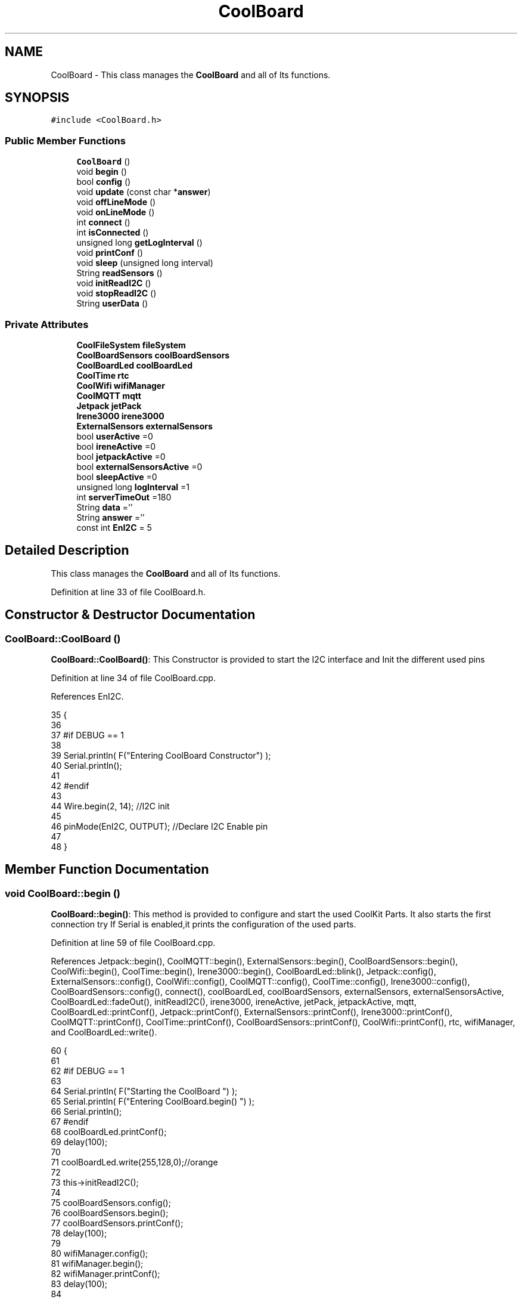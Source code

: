 .TH "CoolBoard" 3 "Tue Aug 8 2017" "CoolAPI" \" -*- nroff -*-
.ad l
.nh
.SH NAME
CoolBoard \- This class manages the \fBCoolBoard\fP and all of Its functions\&.  

.SH SYNOPSIS
.br
.PP
.PP
\fC#include <CoolBoard\&.h>\fP
.SS "Public Member Functions"

.in +1c
.ti -1c
.RI "\fBCoolBoard\fP ()"
.br
.ti -1c
.RI "void \fBbegin\fP ()"
.br
.ti -1c
.RI "bool \fBconfig\fP ()"
.br
.ti -1c
.RI "void \fBupdate\fP (const char *\fBanswer\fP)"
.br
.ti -1c
.RI "void \fBoffLineMode\fP ()"
.br
.ti -1c
.RI "void \fBonLineMode\fP ()"
.br
.ti -1c
.RI "int \fBconnect\fP ()"
.br
.ti -1c
.RI "int \fBisConnected\fP ()"
.br
.ti -1c
.RI "unsigned long \fBgetLogInterval\fP ()"
.br
.ti -1c
.RI "void \fBprintConf\fP ()"
.br
.ti -1c
.RI "void \fBsleep\fP (unsigned long interval)"
.br
.ti -1c
.RI "String \fBreadSensors\fP ()"
.br
.ti -1c
.RI "void \fBinitReadI2C\fP ()"
.br
.ti -1c
.RI "void \fBstopReadI2C\fP ()"
.br
.ti -1c
.RI "String \fBuserData\fP ()"
.br
.in -1c
.SS "Private Attributes"

.in +1c
.ti -1c
.RI "\fBCoolFileSystem\fP \fBfileSystem\fP"
.br
.ti -1c
.RI "\fBCoolBoardSensors\fP \fBcoolBoardSensors\fP"
.br
.ti -1c
.RI "\fBCoolBoardLed\fP \fBcoolBoardLed\fP"
.br
.ti -1c
.RI "\fBCoolTime\fP \fBrtc\fP"
.br
.ti -1c
.RI "\fBCoolWifi\fP \fBwifiManager\fP"
.br
.ti -1c
.RI "\fBCoolMQTT\fP \fBmqtt\fP"
.br
.ti -1c
.RI "\fBJetpack\fP \fBjetPack\fP"
.br
.ti -1c
.RI "\fBIrene3000\fP \fBirene3000\fP"
.br
.ti -1c
.RI "\fBExternalSensors\fP \fBexternalSensors\fP"
.br
.ti -1c
.RI "bool \fBuserActive\fP =0"
.br
.ti -1c
.RI "bool \fBireneActive\fP =0"
.br
.ti -1c
.RI "bool \fBjetpackActive\fP =0"
.br
.ti -1c
.RI "bool \fBexternalSensorsActive\fP =0"
.br
.ti -1c
.RI "bool \fBsleepActive\fP =0"
.br
.ti -1c
.RI "unsigned long \fBlogInterval\fP =1"
.br
.ti -1c
.RI "int \fBserverTimeOut\fP =180"
.br
.ti -1c
.RI "String \fBdata\fP =''"
.br
.ti -1c
.RI "String \fBanswer\fP =''"
.br
.ti -1c
.RI "const int \fBEnI2C\fP = 5"
.br
.in -1c
.SH "Detailed Description"
.PP 
This class manages the \fBCoolBoard\fP and all of Its functions\&. 
.PP
Definition at line 33 of file CoolBoard\&.h\&.
.SH "Constructor & Destructor Documentation"
.PP 
.SS "CoolBoard::CoolBoard ()"
\fBCoolBoard::CoolBoard()\fP: This Constructor is provided to start the I2C interface and Init the different used pins 
.PP
Definition at line 34 of file CoolBoard\&.cpp\&.
.PP
References EnI2C\&.
.PP
.nf
35 {
36 
37 #if DEBUG == 1
38 
39     Serial\&.println( F("Entering CoolBoard Constructor") );
40     Serial\&.println();
41 
42 #endif
43     
44     Wire\&.begin(2, 14);                       //I2C init 
45 
46     pinMode(EnI2C, OUTPUT);        //Declare I2C Enable pin 
47 
48 }
.fi
.SH "Member Function Documentation"
.PP 
.SS "void CoolBoard::begin ()"
\fBCoolBoard::begin()\fP: This method is provided to configure and start the used CoolKit Parts\&. It also starts the first connection try If Serial is enabled,it prints the configuration of the used parts\&. 
.PP
Definition at line 59 of file CoolBoard\&.cpp\&.
.PP
References Jetpack::begin(), CoolMQTT::begin(), ExternalSensors::begin(), CoolBoardSensors::begin(), CoolWifi::begin(), CoolTime::begin(), Irene3000::begin(), CoolBoardLed::blink(), Jetpack::config(), ExternalSensors::config(), CoolWifi::config(), CoolMQTT::config(), CoolTime::config(), Irene3000::config(), CoolBoardSensors::config(), connect(), coolBoardLed, coolBoardSensors, externalSensors, externalSensorsActive, CoolBoardLed::fadeOut(), initReadI2C(), irene3000, ireneActive, jetPack, jetpackActive, mqtt, CoolBoardLed::printConf(), Jetpack::printConf(), ExternalSensors::printConf(), Irene3000::printConf(), CoolMQTT::printConf(), CoolTime::printConf(), CoolBoardSensors::printConf(), CoolWifi::printConf(), rtc, wifiManager, and CoolBoardLed::write()\&.
.PP
.nf
60 {
61 
62 #if DEBUG == 1
63 
64     Serial\&.println( F("Starting the CoolBoard  ")  );
65     Serial\&.println( F("Entering CoolBoard\&.begin() ")  );
66     Serial\&.println();
67 #endif  
68     coolBoardLed\&.printConf();
69     delay(100);
70     
71     coolBoardLed\&.write(255,128,0);//orange
72 
73     this->initReadI2C();
74 
75     coolBoardSensors\&.config();
76     coolBoardSensors\&.begin();
77     coolBoardSensors\&.printConf();
78     delay(100);
79     
80     wifiManager\&.config();
81     wifiManager\&.begin();
82     wifiManager\&.printConf();
83     delay(100);
84 
85     mqtt\&.config();
86     mqtt\&.begin();
87     mqtt\&.printConf();
88     delay(100);
89 
90     if (jetpackActive)
91     {
92         jetPack\&.config();
93         jetPack\&.begin();
94         jetPack\&.printConf();
95         delay(100);
96     }
97 
98     if (ireneActive)
99     {
100         irene3000\&.config();
101         irene3000\&.begin();
102         irene3000\&.printConf();
103         delay(100);
104     }
105 
106     if (externalSensorsActive)
107     {
108         externalSensors\&.config();
109         externalSensors\&.begin();
110         externalSensors\&.printConf();
111         delay(100);
112     }
113     
114     coolBoardLed\&.fadeOut(255,128,0,0\&.5);//orange
115 
116     this->connect();
117     delay(100);
118 
119     rtc\&.config();
120     rtc\&.begin();
121     rtc\&.printConf();
122     delay(100);
123     
124     coolBoardLed\&.blink(0,255,0,0\&.5);//green
125 
126 }
.fi
.SS "bool CoolBoard::config ()"
\fBCoolBoard::config()\fP: This method is provided to configure the \fBCoolBoard\fP : -log interval -irene3000 activated/deactivated -jetpack activated/deactivated -external Sensors activated/deactivated -mqtt server timeout
.PP
\fBReturns:\fP
.RS 4
true if configuration is done, false otherwise 
.RE
.PP

.PP
Definition at line 619 of file CoolBoard\&.cpp\&.
.PP
References CoolBoardLed::begin(), CoolFileSystem::begin(), CoolBoardLed::blink(), CoolBoardLed::config(), coolBoardLed, externalSensorsActive, CoolBoardLed::fadeIn(), CoolBoardLed::fadeOut(), fileSystem, ireneActive, jetpackActive, logInterval, serverTimeOut, sleepActive, CoolBoardLed::strobe(), and userActive\&.
.PP
.nf
620 {
621 
622 #if DEBUG == 1
623 
624     Serial\&.println( F("Entering CoolBoard\&.config() ") );
625     Serial\&.println();
626 
627 #endif
628 
629     //open file system
630     fileSystem\&.begin();
631     
632     //start the led
633     coolBoardLed\&.config();
634     coolBoardLed\&.begin();
635     coolBoardLed\&.fadeIn(243,171,46,0\&.5);//shade of orange     
636 
637     
638     //open configuration file
639     File configFile = SPIFFS\&.open("/coolBoardConfig\&.json", "r");
640     
641     if (!configFile)
642 
643     {
644     
645     #if DEBUG == 1
646 
647         Serial\&.println( F("failed to read /coolBoardConfig\&.json  ") );
648 
649     #endif
650         coolBoardLed\&.blink(255,0,0,0\&.5);//shade of red        
651         return(false);
652     }
653 
654     else
655     {
656         size_t size = configFile\&.size();
657 
658         // Allocate a buffer to store contents of the file\&.
659         std::unique_ptr < char[] > buf(new char[size]);
660 
661         configFile\&.readBytes(buf\&.get(), size);
662 
663         DynamicJsonBuffer jsonBuffer;
664 
665         JsonObject & json = jsonBuffer\&.parseObject(buf\&.get());
666 
667         if (!json\&.success())
668         {
669         
670         #if DEBUG == 1
671 
672             Serial\&.println( F("failed to parse CoolBoard Config json object ") );
673     
674         #endif
675             coolBoardLed\&.blink(255,0,0,0\&.5);//shade of red        
676             return(false);
677         }
678 
679         else
680         {   
681         
682         #if DEBUG == 1
683             
684             Serial\&.println( F("configuration json : ") );
685             json\&.printTo(Serial);
686             Serial\&.println();
687             
688             Serial\&.print(F("jsonBuffer size : "));
689             Serial\&.print(jsonBuffer\&.size());
690             Serial\&.println();
691 
692         #endif
693             
694             //parsing userActive Key
695             if (json["userActive"]\&.success())
696             {
697                 this -> userActive = json["userActive"];
698             }
699 
700             else
701             {
702                 this -> userActive = this -> userActive;
703             }
704             json["userActive"] = this -> userActive;
705 
706             //parsing logInterval key
707             if (json["logInterval"]\&.success())
708             {
709                 this -> logInterval = json["logInterval"];
710             }
711             else
712             {
713                 this -> logInterval = this -> logInterval;
714             }
715             json["logInterval"] = this -> logInterval;
716             
717             //parsing ireneActive key           
718             if (json["ireneActive"]\&.success())
719             {
720                 this -> ireneActive = json["ireneActive"];
721             }
722             else
723             {
724                 this -> ireneActive = this -> ireneActive;
725             }
726             json["ireneActive"] = this -> ireneActive;
727             
728             //parsing jetpackActive key
729             if (json["jetpackActive"]\&.success())
730             {
731                 this -> jetpackActive = json["jetpackActive"];
732             }
733             else
734             {
735                 this -> jetpackActive = this -> jetpackActive;
736             }
737             json["jetpackActive"] = this -> jetpackActive;
738 
739             //parsing externalSensorsActive key
740             if (json["externalSensorsActive"]\&.success())
741             {
742                 this -> externalSensorsActive = json["externalSensorsActive"];
743             }
744             else
745             {
746                 this -> externalSensorsActive = this -> externalSensorsActive;
747             }
748             json["externalSensorsActive"] = this -> externalSensorsActive;
749 
750             //parsing serverTimeOut key
751             if (json["serverTimeOut"]\&.success())
752             {
753                 this -> serverTimeOut = json["serverTimeOut"];
754             }
755             else
756             {
757                 this -> serverTimeOut = this -> serverTimeOut;
758             }
759             json["serverTimeOut"] = this -> serverTimeOut;
760             
761             //parsing sleepActive key
762             if (json["sleepActive"]\&.success())
763             {
764                 this -> sleepActive = json["sleepActive"];
765             }
766             else
767             {
768                 this -> sleepActive = this -> sleepActive;
769             }
770             json["sleepActive"] = this -> sleepActive;
771 
772             //saving the current/correct configuration
773             configFile\&.close();
774             configFile = SPIFFS\&.open("/coolBoardConfig\&.json", "w");
775             if (!configFile)
776             {
777             
778             #if DEBUG == 1
779 
780                 Serial\&.println( F("failed to write to /coolBoardConfig\&.json") );
781                 Serial\&.println();
782             
783             #endif
784                 coolBoardLed\&.blink(255,0,0,0\&.5);//shade of red        
785                 return(false);
786             }
787 
788             json\&.printTo(configFile);
789             configFile\&.close();
790             return(true);
791         }
792     }
793 
794     coolBoardLed\&.strobe(243,171,46,0\&.5);//shade of orange
795     
796     coolBoardLed\&.fadeOut(243,171,46,0\&.5);//shade of orange                
797 }
.fi
.SS "int CoolBoard::connect ()"
\fBCoolBoard::connect()\fP: This method is provided to manage the network connection and the mqtt connection\&.
.PP
\fBReturns:\fP
.RS 4
mqtt client state 
.RE
.PP

.PP
Definition at line 188 of file CoolBoard\&.cpp\&.
.PP
References CoolBoardLed::blink(), CoolMQTT::connect(), CoolWifi::connect(), coolBoardLed, getLogInterval(), mqtt, CoolWifi::state(), CoolMQTT::state(), wifiManager, and CoolBoardLed::write()\&.
.PP
Referenced by begin(), and offLineMode()\&.
.PP
.nf
189 {
190 
191 #if DEBUG == 1  
192 
193     Serial\&.println( F("Entering CoolBoard\&.connect ") );
194     Serial\&.println();
195     Serial\&.println( F("Connecting the CoolBoard  ") );
196     delay(100);
197 
198 #endif
199     coolBoardLed\&.write(0,0,255);//blue
200 
201     
202             
203     
204 #if DEBUG == 1      
205 
206     Serial\&.println( F("Launching CoolWifi") );
207     Serial\&.println();
208 
209 #endif
210     wifiManager\&.connect();
211     delay(100);
212 
213 
214     //only attempt MQTT connection when Wifi is Connected
215     if (wifiManager\&.state() == WL_CONNECTED)
216     {
217 
218     #if DEBUG == 1  
219     
220         Serial\&.println( F("Launching mqtt\&.connect()") );
221         Serial\&.println();
222     
223     #endif  
224         //logInterval in seconds
225         mqtt\&.connect(this -> getLogInterval());
226         delay(100);
227     }
228     
229         
230     
231     
232 #if DEBUG == 1
233 
234     Serial\&.println( F("mqtt state is :") );
235     Serial\&.println(mqtt\&.state());
236     Serial\&.println();
237     delay(100);
238 
239 #endif
240 
241     coolBoardLed\&.blink(0,0,255,0\&.5);//blue
242 
243     return(mqtt\&.state());
244 }
.fi
.SS "unsigned long CoolBoard::getLogInterval ()"
\fBCoolBoard::getLogInterval()\fP: This method is provided to get the log interval
.PP
\fBReturns:\fP
.RS 4
interval value in s 
.RE
.PP

.PP
Definition at line 964 of file CoolBoard\&.cpp\&.
.PP
References logInterval\&.
.PP
Referenced by connect(), and onLineMode()\&.
.PP
.nf
965 {
966 
967 #if DEBUG == 1
968 
969     Serial\&.println( F("Entering CoolBoard\&.getLogInterval() ") );
970     Serial\&.println();
971     Serial\&.println( F("log Interval is :") );
972     Serial\&.println(logInterval);
973     Serial\&.println();
974 
975 #endif
976 
977     return(this -> logInterval);
978 }
.fi
.SS "void CoolBoard::initReadI2C ()"
\fBCoolBoard::initReadI2C()\fP: This method is provided to enable the I2C Interface\&. 
.PP
Definition at line 1057 of file CoolBoard\&.cpp\&.
.PP
References EnI2C\&.
.PP
Referenced by begin(), and readSensors()\&.
.PP
.nf
1058 {
1059 
1060 #if DEBUG == 1
1061 
1062     Serial\&.println( F("Entering CoolBoard\&.initReadI2C()") );
1063     Serial\&.println();
1064 
1065 #endif
1066  
1067     digitalWrite(EnI2C,HIGH);//HIGH= I2C Enable
1068 
1069 }
.fi
.SS "int CoolBoard::isConnected ()"
\fBCoolBoard::isConnected()\fP
.PP
This method is provided to check if the card is connected to Wifi and MQTT
.PP
\fBReturns:\fP
.RS 4
0 : connected -1: Wifi Not Connected -2: MQTT Not Connected 
.RE
.PP

.PP
Definition at line 139 of file CoolBoard\&.cpp\&.
.PP
References mqtt, CoolMQTT::state(), CoolWifi::state(), and wifiManager\&.
.PP
.nf
140 {
141 
142 #if DEBUG == 1  
143 
144     Serial\&.println( F("Entering CoolBoard\&.isConnected ") );
145     Serial\&.println();
146 
147 #endif
148     if (wifiManager\&.state() != WL_CONNECTED)
149     {
150 
151     #if DEBUG == 1
152     
153         Serial\&.println(F("Wifi Not Connected"));
154 
155         Serial\&.println(F("Wifi State is "));
156         Serial\&.println(wifiManager\&.state());
157         
158     #endif
159         return(-1);
160     }
161     
162     if(mqtt\&.state() != 0)
163     {
164     
165     #if DEBUG==1
166         
167         Serial\&.println( F("MQTT not Connected"));
168 
169         Serial\&.println( F("mqtt state is :") );
170         Serial\&.println(mqtt\&.state()); 
171     
172     #endif
173 
174     }
175     
176     return(0);
177 
178 }
.fi
.SS "void CoolBoard::offLineMode ()"
CoolBoard::offlineMode(): This method is provided to manage the offLine mode: -read sensors -do actions -save data in the file system -if there is WiFi but no Internet : make data available over AP -if there is no connection : retry to connect 
.PP
Definition at line 482 of file CoolBoard\&.cpp\&.
.PP
References CoolBoardLed::blink(), connect(), CoolWifi::connectAP(), coolBoardLed, data, Jetpack::doAction(), CoolBoardLed::fade(), CoolBoardLed::fadeIn(), CoolBoardLed::fadeOut(), fileSystem, jetPack, jetpackActive, mqtt, readSensors(), CoolFileSystem::saveSensorData(), CoolWifi::state(), CoolMQTT::state(), userActive, userData(), and wifiManager\&.
.PP
.nf
483 {
484     coolBoardLed\&.fade(51,100,50,0\&.5);//dark shade of green    
485 #if DEBUG == 1  
486     
487     Serial\&.println( F("Entering off line mode ") );  
488     
489 #endif
490 
491     //read user data if user is active
492     if(userActive)
493     {
494 
495         coolBoardLed\&.fadeIn(245,237,27,0\&.5);//shade of yellow
496 
497     #if DEBUG == 1
498         
499         Serial\&.println( F("User is Active") );
500         Serial\&.println( F("Collecting User's data ( mac,username,timeStamp )") );
501         Serial\&.println();
502 
503     #endif
504 
505         coolBoardLed\&.blink(245,237,27,0\&.5);//shade of yellow  
506 
507         //reading user data
508         data=this->userData();//{"":"","":"","",""}
509 
510         //formatting json 
511         data\&.setCharAt( data\&.lastIndexOf('}') , ',');//{"":"","":"","","",
512         
513                 
514         //read sensors data
515     #if DEBUG == 1
516 
517         Serial\&.println( F("Collecting sensors data ") );
518         Serial\&.println();
519 
520     #endif
521 
522         data+=this->readSensors();//{"":"","":"","","",{\&.\&.\&.\&.\&.\&.\&.}
523 
524         
525 
526         //formatting json correctly
527         data\&.remove(data\&.lastIndexOf('{'), 1);//{"":"","":"","","",\&.\&.\&.\&.\&.\&.\&.}
528 
529         coolBoardLed\&.fadeOut(245,237,27,0\&.5);//shade of yellow
530                 
531     }   
532     else
533     {
534         //read sensors data
535     #if DEBUG == 1
536 
537         Serial\&.println( F("Collecting sensors data ") );
538         Serial\&.println();
539 
540     #endif
541 
542         coolBoardLed\&.fade(190,100,150,0\&.5);//shade of violet      
543 
544         data=this->readSensors();//{\&.\&.,\&.\&.,\&.\&.}
545     }
546 
547     coolBoardLed\&.fade(51,100,50,0\&.5);//dark shade of green    
548 
549     //do action
550     if (jetpackActive)
551     {
552 
553     #if DEBUG == 1
554 
555         Serial\&.println( F("jetpack is Active ") );
556         Serial\&.println( F("jetpack doing action ") );
557         Serial\&.println();
558     
559     #endif
560         coolBoardLed\&.fade(100,100,150,0\&.5);//dark shade of blue   
561     
562         jetPack\&.doAction( data\&.c_str() );
563     }
564     
565     coolBoardLed\&.fade(51,100,50,0\&.5);//dark shade of green    
566     
567     //saving data in the file system
568     
569     fileSystem\&.saveSensorData( data\&.c_str() );
570 
571     coolBoardLed\&.fadeOut(51,100,50,0\&.5);//dark shade of green
572 
573     //case we have wifi but no internet
574     if( (wifiManager\&.state() == WL_CONNECTED) && ( mqtt\&.state()!=0 ) )
575     {
576     
577     #if DEBUG == 1
578         
579         Serial\&.println(F("there is Wifi but no Internet"));
580         Serial\&.println(F("lunching AP to check saved files"));
581         Serial\&.println(F("and Add new WiFi if needed"));
582     
583     #endif
584         
585         wifiManager\&.connectAP();
586         
587     }
588     
589     //case we have no connection at all
590     if( wifiManager\&.state() != WL_CONNECTED )
591     {
592     
593     #if DEBUG == 1
594         
595         Serial\&.println(F("there is No Wifi "));
596         Serial\&.println(F("retrying to connect"));
597     
598     #endif
599         
600         this->connect();//nomad case : just run wifiMulti
601                 //normal case : run wifiMulti+AP
602         
603     }   
604 
605 }
.fi
.SS "void CoolBoard::onLineMode ()"
\fBCoolBoard::onLineMode()\fP: This method is provided to manage the online mode: -update clock -read sensor -do actions -publish data -read answer -update config 
.PP
Definition at line 256 of file CoolBoard\&.cpp\&.
.PP
References answer, CoolBoardLed::blink(), coolBoardLed, data, Jetpack::doAction(), CoolBoardLed::fade(), CoolBoardLed::fadeIn(), CoolBoardLed::fadeOut(), fileSystem, getLogInterval(), CoolFileSystem::getSensorSavedData(), CoolFileSystem::isDataSaved(), jetPack, jetpackActive, mqtt, CoolMQTT::mqttLoop(), CoolMQTT::publish(), CoolMQTT::read(), readSensors(), rtc, sleep(), sleepActive, CoolBoardLed::strobe(), CoolTime::update(), update(), userActive, and userData()\&.
.PP
.nf
257 {
258 
259     coolBoardLed\&.fadeIn(128,255,50,0\&.5);//shade of green
260 
261 #if DEBUG == 1
262 
263     Serial\&.println( F("Entering CoolBoard\&.onLineMode() ") );
264     Serial\&.println();
265 
266 #endif
267 
268     data="";
269     answer="";
270 
271     //send saved data if any
272     if(fileSystem\&.isDataSaved())
273     {
274 
275         coolBoardLed\&.fadeIn(128,128,255,0\&.5);//shade of blue
276 
277     #if DEBUG == 1
278 
279         Serial\&.println( F("There is data saved on the File System") );
280         Serial\&.println( F("Sending saved data over MQTT ") );
281         Serial\&.println();
282     
283     #endif  
284         coolBoardLed\&.strobe(128,128,255,0\&.5);//shade of blue 
285 
286         mqtt\&.publish("sending saved data");
287         mqtt\&.mqttLoop();
288 
289 
290         
291         int size=0;
292         std::unique_ptr<String[]> savedData(std::move(fileSystem\&.getSensorSavedData(size)));//{\&.\&.,\&.\&.,\&.\&.}
293 
294         int i=0;
295         //loop through the array
296         while(i<size)
297         {
298             //formatting data:
299         
300             String jsonData = "{\"state\":{\"reported\":";
301             jsonData += savedData[i]; // {"state":{"reported":{\&.\&.,\&.\&.,\&.\&.,\&.\&.,\&.\&.,\&.\&.,\&.\&.,\&.\&.}
302             jsonData += " } }"; // {"state":{"reported":{\&.\&.,\&.\&.,\&.\&.,\&.\&.,\&.\&.,\&.\&.,\&.\&.,\&.\&.}  } }
303 
304         #if DEBUG == 1 
305             Serial\&.println(F("Size is : "));
306             Serial\&.println(size);
307             Serial\&.print(F("sending line N°"));
308             Serial\&.println(i);
309             Serial\&.println(jsonData);
310             Serial\&.println();
311 
312         #endif
313 
314             coolBoardLed\&.strobe(128,128,255,0\&.5);//shade of blue
315         
316             mqtt\&.publish( jsonData\&.c_str() );
317             mqtt\&.mqttLoop();
318         
319             coolBoardLed\&.fadeOut(128,128,255,0\&.5);//shade of blue
320             
321             i++;
322             yield();
323         }       
324 
325 
326     #if DEBUG == 1
327 
328         Serial\&.println( F("Saved data sent ") );
329         Serial\&.println();
330     
331     #endif
332 
333     }
334 
335     coolBoardLed\&.blink(128,255,50,0\&.5);//shade of green
336 
337     //clock update
338     rtc\&.update();
339 
340     //read user data if user is active
341     if(userActive)
342     {
343         coolBoardLed\&.fadeIn(245,237,27,0\&.5);//shade of yellow
344     
345     #if DEBUG == 1
346 
347         Serial\&.println( F("User is Active") );
348         Serial\&.println( F("Collecting User's data ( mac,username,timeStamp )") );
349         Serial\&.println();
350     
351     #endif  
352         coolBoardLed\&.blink(245,237,27,0\&.5);//shade of yellow  
353 
354         //reading user data
355         data=this->userData();//{"":"","":"","",""}
356 
357         //formatting json 
358         data\&.setCharAt( data\&.lastIndexOf('}') , ',');//{"":"","":"","","",
359                 
360         //read sensors data
361     #if DEBUG == 1
362 
363         Serial\&.println( F("Collecting sensors data ") );
364         Serial\&.println();
365     
366     #endif
367 
368         data+=this->readSensors();//{"":"","":"","","",{\&.\&.\&.\&.\&.\&.\&.}       
369 
370         //formatting json correctly
371         data\&.remove(data\&.lastIndexOf('{'), 1);//{"":"","":"","","",\&.\&.\&.\&.\&.\&.\&.}
372         
373         coolBoardLed\&.fadeOut(245,237,27,0\&.5);//shade of yellow
374                 
375     }   
376     else
377     {
378         //read sensors data
379     #if DEBUG == 1
380 
381         Serial\&.println( F("Collecting sensors data ") );
382         Serial\&.println();
383     
384     #endif
385         coolBoardLed\&.fade(190,100,150,0\&.5);//shade of violet      
386         data=this->readSensors();//{\&.\&.,\&.\&.,\&.\&.}
387     }
388     
389     //do action
390     if (jetpackActive)
391     {
392     
393     #if DEBUG ==1
394 
395         Serial\&.println( F("jetpack is Active ") );
396         Serial\&.println( F("jetpack doing action ") );
397         Serial\&.println();
398 
399     #endif
400         coolBoardLed\&.fade(100,100,150,0\&.5);//dark shade of blue       
401         jetPack\&.doAction(data\&.c_str());
402     }
403     
404     coolBoardLed\&.fadeIn(128,255,50,0\&.5);//shade of green
405 
406     //formatting data:
407     String jsonData = "{\"state\":{\"reported\":";
408     jsonData += data; // {"state":{"reported":{\&.\&.,\&.\&.,\&.\&.,\&.\&.,\&.\&.,\&.\&.,\&.\&.,\&.\&.}
409     jsonData += " } }"; // {"state":{"reported":{\&.\&.,\&.\&.,\&.\&.,\&.\&.,\&.\&.,\&.\&.,\&.\&.,\&.\&.}  } }
410     
411     //mqtt client loop to allow data handling
412     mqtt\&.mqttLoop();
413 
414     coolBoardLed\&.blink(128,255,50,0\&.5);//shade of green   
415 
416     //read mqtt answer
417     answer = mqtt\&.read();
418 
419 #if DEBUG == 1 
420 
421     Serial\&.println( F("checking if there's an MQTT message ")  );
422     Serial\&.println( F("answer is : ") ); 
423     Serial\&.println(answer);  
424     Serial\&.println();
425 
426 #endif  
427 
428     coolBoardLed\&.fadeOut(128,255,50,0\&.5);//shade of green 
429 
430     //check if the configuration needs update 
431     //and update it if needed 
432     this -> update(answer\&.c_str());
433     
434     coolBoardLed\&.fadeIn(128,255,50,0\&.5);//shade of green  
435 
436     //publishing data   
437     if( this->sleepActive==0 )  
438     {   
439         coolBoardLed\&.strobe(255,0,230,0\&.5);//shade of pink
440         
441         //logInterval in seconds
442         mqtt\&.publish( jsonData\&.c_str(), this->getLogInterval() );
443         mqtt\&.mqttLoop();
444     
445     }
446     else
447     {
448         coolBoardLed\&.strobe(230,255,0,0\&.5);//shade of yellow  
449 
450         mqtt\&.publish(jsonData\&.c_str());       
451         mqtt\&.mqttLoop();
452         answer = mqtt\&.read();
453         this ->update(answer\&.c_str());
454 
455         //logInterval in seconds
456         this->sleep( this->getLogInterval() ) ;
457     }
458 
459     coolBoardLed\&.fadeOut(128,255,50,0\&.5);//shade of green     
460 
461     mqtt\&.mqttLoop();
462 
463     //read mqtt answer
464     answer = mqtt\&.read();
465     this -> update(answer\&.c_str());  
466 
467     coolBoardLed\&.blink(128,255,50,0\&.5);//shade of green   
468 
469 
470 }
.fi
.SS "void CoolBoard::printConf ()"
\fBCoolBoard::printConf()\fP: This method is provided to print the configuration to the Serial Monitor\&. 
.PP
Definition at line 806 of file CoolBoard\&.cpp\&.
.PP
References externalSensorsActive, ireneActive, jetpackActive, logInterval, serverTimeOut, sleepActive, and userActive\&.
.PP
.nf
807 {
808 
809 #if DEBUG == 1
810     
811     Serial\&.println( F("Entering CoolBoard\&.printConf() ") );
812     Serial\&.println();
813 
814 #endif
815 
816     Serial\&.println("Printing Cool Board Configuration ");
817     Serial\&.print("log interval       : ");
818     Serial\&.println(this->logInterval);
819 
820     Serial\&.print("irene active       : ");
821     Serial\&.println(this->ireneActive);
822 
823     Serial\&.print("jetpack active     : ");
824     Serial\&.println(this->jetpackActive);
825 
826     Serial\&.print("external sensors active    : ");
827     Serial\&.println(this->externalSensorsActive);
828 
829     Serial\&.print("access point timeOut   : ");
830     Serial\&.println(this->serverTimeOut);
831 
832     Serial\&.print("sleept active      : ");
833     Serial\&.println(this->sleepActive);
834 
835     Serial\&.print("user active        : ");
836     Serial\&.println(this->userActive);
837 
838     Serial\&.println();
839 
840 
841 
842 
843 }
.fi
.SS "String CoolBoard::readSensors ()"
\fBCoolBoard::readSensors()\fP: This method is provided to read and format all the sensors data in a single json\&.
.PP
\fBReturns:\fP
.RS 4
json string of all the sensors read\&. 
.RE
.PP

.PP
Definition at line 988 of file CoolBoard\&.cpp\&.
.PP
References coolBoardLed, coolBoardSensors, externalSensors, externalSensorsActive, CoolBoardLed::fadeIn(), CoolBoardLed::fadeOut(), CoolTime::getTimeDate(), initReadI2C(), irene3000, ireneActive, ExternalSensors::read(), CoolBoardSensors::read(), Irene3000::read(), rtc, and CoolBoardLed::strobe()\&.
.PP
Referenced by offLineMode(), and onLineMode()\&.
.PP
.nf
989 {
990 
991     coolBoardLed\&.fadeIn(128,255,0,0\&.5);//light shade of green
992                 
993 #if DEBUG == 1
994 
995     Serial\&.println( F("Entering CoolBoard\&.readSensors()") );
996     Serial\&.println();
997 
998 #endif
999     coolBoardLed\&.strobe(128,255,0,0\&.5);//light shade of green
1000 
1001     String sensorsData;
1002     
1003     this->initReadI2C();
1004 
1005     sensorsData = coolBoardSensors\&.read(); // {\&.\&.,\&.\&.,\&.\&.}
1006     
1007     if (externalSensorsActive)
1008     {
1009         sensorsData += externalSensors\&.read(); // {\&.\&.,\&.\&.,\&.\&.}{\&.\&.,\&.\&.}
1010 
1011         sensorsData\&.setCharAt(sensorsData\&.lastIndexOf('}'), ','); // {\&.\&.,\&.\&.,\&.\&.}{\&.\&.,\&.\&.,
1012         sensorsData\&.setCharAt(sensorsData\&.lastIndexOf('{'), ','); // {\&.\&.,\&.\&.,\&.\&.},\&.\&.,\&.\&.,
1013         sensorsData\&.remove(sensorsData\&.lastIndexOf('}'), 1); // {\&.\&.,\&.\&.,\&.\&.,\&.\&.,\&.\&.,
1014         sensorsData\&.setCharAt(sensorsData\&.lastIndexOf(','), '}'); // {\&.\&.,\&.\&.,\&.\&.,\&.\&.,\&.\&.}
1015 
1016     }
1017     if (ireneActive)
1018     {
1019         sensorsData += irene3000\&.read(); // {\&.\&.,\&.\&.,\&.\&.,\&.\&.,\&.\&.}{\&.\&.,\&.\&.,\&.\&.}
1020 
1021         sensorsData\&.setCharAt(sensorsData\&.lastIndexOf('}'), ','); // {\&.\&.,\&.\&.,\&.\&.,\&.\&.,\&.\&.}{\&.\&.,\&.\&.,\&.\&.,
1022         sensorsData\&.setCharAt(sensorsData\&.lastIndexOf('{'), ','); // {\&.\&.,\&.\&.,\&.\&.,\&.\&.,\&.\&.},\&.\&.,\&.\&.,\&.\&.,
1023         sensorsData\&.remove(sensorsData\&.lastIndexOf('}'), 1); // {\&.\&.,\&.\&.,\&.\&.,\&.\&.,\&.\&.,\&.\&.,\&.\&.,\&.\&.,
1024         sensorsData\&.setCharAt(sensorsData\&.lastIndexOf(','), '}'); // {\&.\&.,\&.\&.,\&.\&.,\&.\&.,\&.\&.,\&.\&.,\&.\&.,\&.\&.}        
1025         
1026         
1027     }
1028 
1029     //getting Hour:
1030     tmElements_t tm;
1031     tm=rtc\&.getTimeDate();
1032     
1033     //adding Hour
1034     sensorsData\&.remove(sensorsData\&.lastIndexOf('}'), 1); // {\&.\&.,\&.\&.,\&.\&.,\&.\&.,\&.\&.,\&.\&.,\&.\&.,\&.\&., 
1035     sensorsData+=",\"hour\":";  
1036     sensorsData+=tm\&.Hour;
1037     sensorsData+="}";
1038     
1039 #if DEBUG == 1
1040     Serial\&.println();
1041     Serial\&.println( F("sensors data is ") );
1042     Serial\&.println(sensorsData);
1043     Serial\&.println();
1044 
1045 #endif
1046     coolBoardLed\&.fadeOut(128,255,0,0\&.5);//light shade of green
1047 
1048     return(sensorsData);
1049 
1050 }
.fi
.SS "void CoolBoard::sleep (unsigned long interval)"
CoolBoard::sleep(int interval): This method is provided to allow the board to enter deepSleep mode for a period of time equal to interval in s 
.PP
Definition at line 1144 of file CoolBoard\&.cpp\&.
.PP
Referenced by onLineMode()\&.
.PP
.nf
1145 {
1146 
1147 #if DEBUG == 1
1148 
1149     Serial\&.println( F("Entering CoolBoard\&.sleep() ") );
1150     Serial\&.print( F("going to sleep for ") );
1151     Serial\&.print(interval);
1152     Serial\&.println(F("s") );
1153     Serial\&.println();
1154 
1155 #endif
1156     //interval is in seconds , interval*1000*1000 in µS
1157     ESP\&.deepSleep ( ( interval * 1000 * 1000 ), WAKE_RF_DEFAULT) ;
1158 }
.fi
.SS "void CoolBoard::stopReadI2C ()"
\fBCoolBoard::stopReadI2C()\fP: This method is provided to disable the I2C Interface\&. 
.PP
Definition at line 1076 of file CoolBoard\&.cpp\&.
.PP
References EnI2C\&.
.PP
.nf
1077 {
1078 
1079 #if DEBUG == 1
1080 
1081     Serial\&.println( F("Entering CoolBoard\&.stopReadI2C()") );
1082     Serial\&.println();
1083 
1084 #endif
1085 
1086     digitalWrite(EnI2C,LOW);//LOW= I2C Disable
1087 
1088 }
.fi
.SS "void CoolBoard::update (const char * answer)"
CoolBoard::update(mqtt answer): This method is provided to handle the configuration update of the different parts 
.PP
Definition at line 850 of file CoolBoard\&.cpp\&.
.PP
References coolBoardLed, CoolBoardLed::fadeIn(), CoolBoardLed::fadeOut(), fileSystem, mqtt, CoolMQTT::mqttLoop(), CoolMQTT::publish(), CoolBoardLed::strobe(), and CoolFileSystem::updateConfigFiles()\&.
.PP
Referenced by onLineMode()\&.
.PP
.nf
851 {
852     coolBoardLed\&.fadeIn(153,76,0,0\&.5);//shade of brown        
853 
854 #if DEBUG == 1
855 
856     Serial\&.println( F("Entering CoolBoard\&.update() ") );
857     Serial\&.println();
858     Serial\&.println( F("message is : ") );
859     Serial\&.println(answer);
860     Serial\&.println();
861 
862 #endif
863 
864     DynamicJsonBuffer jsonBuffer;
865     JsonObject & root = jsonBuffer\&.parseObject(answer);
866     JsonObject & stateDesired = root["state"];
867 
868 #if DEBUG == 1
869 
870     Serial\&.println( F("root json : ") );
871     root\&.printTo(Serial);
872     Serial\&.println();
873 
874     Serial\&.println(F("stateDesired json : "));
875     stateDesired\&.printTo(Serial);
876     Serial\&.println();
877     
878     Serial\&.print(F("jsonBuffer size : "));
879     Serial\&.println(jsonBuffer\&.size());
880 
881 #endif
882 
883     if (stateDesired\&.success())
884     {
885     
886     #if DEBUG == 1
887 
888         Serial\&.println( F("update message parsing : success") );
889         Serial\&.println();
890     
891     #endif
892 
893             String answerDesired;
894         
895             stateDesired\&.printTo(answerDesired);
896             
897         #if DEBUG == 1      
898         
899             Serial\&.println( F("update is ok ") );
900             Serial\&.println( F("desired update is : ") );         
901             Serial\&.println(answerDesired);
902             Serial\&.println("json size is : ");
903             Serial\&.println(jsonBuffer\&.size() ) ;              
904             Serial\&.println();
905 
906         
907         #endif
908             //saving the new configuration
909             fileSystem\&.updateConfigFiles(answerDesired);
910 
911                 //answering the update msg:
912             //reported = received configuration
913             //desired=null
914         
915             String updateAnswer;
916             String tempString;
917             
918             stateDesired\&.printTo(tempString);
919             updateAnswer="{\"state\":{\"reported\":";
920             updateAnswer+=tempString;
921             updateAnswer+=",\"desired\":null}}";
922 
923         #if DEBUG == 1
924 
925             Serial\&.println( F("preparing answer message ") );
926             Serial\&.println();
927             Serial\&.println( F("updateAnswer : ") );
928             Serial\&.println(updateAnswer);
929         
930         #endif  
931 
932             mqtt\&.publish(updateAnswer\&.c_str());
933             
934             mqtt\&.mqttLoop();
935 
936             delay(10);
937             
938             //restart the esp to apply the config
939             ESP\&.restart();
940     }
941     else
942     {
943     
944     #if DEBUG == 1
945 
946         Serial\&.println( F("Failed to parse update message( OR no message received )") );
947         Serial\&.println();
948     
949     #endif
950     
951     }
952 
953     coolBoardLed\&.strobe(153,76,0,0\&.5);//shade of brown
954     coolBoardLed\&.fadeOut(153,76,0,0\&.5);//shade of brown                               
955 }
.fi
.SS "String CoolBoard::userData ()"
\fBCoolBoard::userData()\fP: This method is provided to return the user's data\&.
.PP
\fBReturns:\fP
.RS 4
json string of the user's data 
.RE
.PP

.PP
Definition at line 1097 of file CoolBoard\&.cpp\&.
.PP
References CoolTime::getESDate(), CoolMQTT::getUser(), mqtt, and rtc\&.
.PP
Referenced by offLineMode(), and onLineMode()\&.
.PP
.nf
1098 {
1099 
1100 #if DEBUG == 1
1101 
1102     Serial\&.println( F("Entering CoolBoard\&.userData() ") );
1103     Serial\&.println();
1104 
1105 #endif
1106 
1107     String tempMAC = WiFi\&.macAddress();
1108 
1109     tempMAC\&.replace(":", "");
1110 
1111     String userJson = "{\"user\":\"";
1112 
1113     userJson += mqtt\&.getUser();
1114 
1115     userJson += "\",\"timestamp\":\"";
1116 
1117     userJson += rtc\&.getESDate(); // "timestamp":"20yy-mm-ddThh:mm:ssZ"
1118 
1119     userJson += "\",\"mac\":\"";
1120 
1121     userJson += tempMAC;
1122 
1123     userJson += "\"}";
1124 
1125 #if DEBUG == 1
1126 
1127     Serial\&.println( F("userData is : ") );
1128     Serial\&.println(userJson);
1129     Serial\&.println();
1130 
1131 #endif  
1132     
1133     return(userJson);
1134     
1135 }
.fi
.SH "Member Data Documentation"
.PP 
.SS "String CoolBoard::answer =''\fC [private]\fP"

.PP
Definition at line 105 of file CoolBoard\&.h\&.
.PP
Referenced by onLineMode()\&.
.SS "\fBCoolBoardLed\fP CoolBoard::coolBoardLed\fC [private]\fP"

.PP
Definition at line 75 of file CoolBoard\&.h\&.
.PP
Referenced by begin(), config(), connect(), offLineMode(), onLineMode(), readSensors(), and update()\&.
.SS "\fBCoolBoardSensors\fP CoolBoard::coolBoardSensors\fC [private]\fP"

.PP
Definition at line 73 of file CoolBoard\&.h\&.
.PP
Referenced by begin(), and readSensors()\&.
.SS "String CoolBoard::data =''\fC [private]\fP"

.PP
Definition at line 103 of file CoolBoard\&.h\&.
.PP
Referenced by offLineMode(), and onLineMode()\&.
.SS "const int CoolBoard::EnI2C = 5\fC [private]\fP"

.PP
Definition at line 107 of file CoolBoard\&.h\&.
.PP
Referenced by CoolBoard(), initReadI2C(), and stopReadI2C()\&.
.SS "\fBExternalSensors\fP CoolBoard::externalSensors\fC [private]\fP"

.PP
Definition at line 87 of file CoolBoard\&.h\&.
.PP
Referenced by begin(), and readSensors()\&.
.SS "bool CoolBoard::externalSensorsActive =0\fC [private]\fP"

.PP
Definition at line 95 of file CoolBoard\&.h\&.
.PP
Referenced by begin(), config(), printConf(), and readSensors()\&.
.SS "\fBCoolFileSystem\fP CoolBoard::fileSystem\fC [private]\fP"

.PP
Definition at line 71 of file CoolBoard\&.h\&.
.PP
Referenced by config(), offLineMode(), onLineMode(), and update()\&.
.SS "\fBIrene3000\fP CoolBoard::irene3000\fC [private]\fP"

.PP
Definition at line 85 of file CoolBoard\&.h\&.
.PP
Referenced by begin(), and readSensors()\&.
.SS "bool CoolBoard::ireneActive =0\fC [private]\fP"

.PP
Definition at line 91 of file CoolBoard\&.h\&.
.PP
Referenced by begin(), config(), printConf(), and readSensors()\&.
.SS "\fBJetpack\fP CoolBoard::jetPack\fC [private]\fP"

.PP
Definition at line 83 of file CoolBoard\&.h\&.
.PP
Referenced by begin(), offLineMode(), and onLineMode()\&.
.SS "bool CoolBoard::jetpackActive =0\fC [private]\fP"

.PP
Definition at line 93 of file CoolBoard\&.h\&.
.PP
Referenced by begin(), config(), offLineMode(), onLineMode(), and printConf()\&.
.SS "unsigned long CoolBoard::logInterval =1\fC [private]\fP"

.PP
Definition at line 99 of file CoolBoard\&.h\&.
.PP
Referenced by config(), getLogInterval(), and printConf()\&.
.SS "\fBCoolMQTT\fP CoolBoard::mqtt\fC [private]\fP"

.PP
Definition at line 81 of file CoolBoard\&.h\&.
.PP
Referenced by begin(), connect(), isConnected(), offLineMode(), onLineMode(), update(), and userData()\&.
.SS "\fBCoolTime\fP CoolBoard::rtc\fC [private]\fP"

.PP
Definition at line 77 of file CoolBoard\&.h\&.
.PP
Referenced by begin(), onLineMode(), readSensors(), and userData()\&.
.SS "int CoolBoard::serverTimeOut =180\fC [private]\fP"

.PP
Definition at line 101 of file CoolBoard\&.h\&.
.PP
Referenced by config(), and printConf()\&.
.SS "bool CoolBoard::sleepActive =0\fC [private]\fP"

.PP
Definition at line 97 of file CoolBoard\&.h\&.
.PP
Referenced by config(), onLineMode(), and printConf()\&.
.SS "bool CoolBoard::userActive =0\fC [private]\fP"

.PP
Definition at line 89 of file CoolBoard\&.h\&.
.PP
Referenced by config(), offLineMode(), onLineMode(), and printConf()\&.
.SS "\fBCoolWifi\fP CoolBoard::wifiManager\fC [private]\fP"

.PP
Definition at line 79 of file CoolBoard\&.h\&.
.PP
Referenced by begin(), connect(), isConnected(), and offLineMode()\&.

.SH "Author"
.PP 
Generated automatically by Doxygen for CoolAPI from the source code\&.
